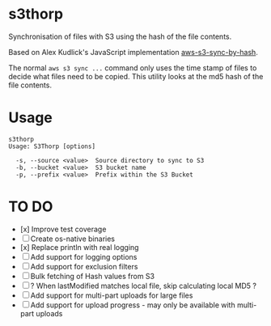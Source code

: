 * s3thorp

Synchronisation of files with S3 using the hash of the file contents.

Based on Alex Kudlick's JavaScript implementation [[https://github.com/akud/aws-s3-sync-by-hash][aws-s3-sync-by-hash]].

The normal ~aws s3 sync ...~ command only uses the time stamp of files
to decide what files need to be copied. This utility looks at the md5
hash of the file contents.

* Usage

#+begin_example
s3thorp
Usage: S3Thorp [options]

  -s, --source <value>  Source directory to sync to S3
  -b, --bucket <value>  S3 bucket name
  -p, --prefix <value>  Prefix within the S3 Bucket
#+end_example

* TO DO

- [x] Improve test coverage
- [ ] Create os-native binaries
- [x] Replace println with real logging
- [ ] Add support for logging options
- [ ] Add support for exclusion filters
- [ ] Bulk fetching of Hash values from S3
- [ ] ? When lastModified matches local file, skip calculating local MD5 ?
- [ ] Add support for multi-part uploads for large files
- [ ] Add support for upload progress - may only be available with
  multi-part uploads
